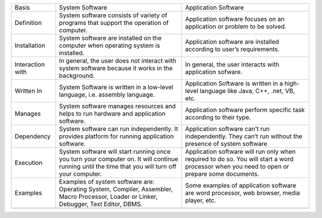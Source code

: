 +--------------------+----------------------------------------------------------------------------------------------------------------------------------------------------+-----------------------------------------------------------------------------------------------------------------------------------------------+
| Basis              | System Software                                                                                                                                    | Application Software                                                                                                                          |
+--------------------+----------------------------------------------------------------------------------------------------------------------------------------------------+-----------------------------------------------------------------------------------------------------------------------------------------------+
| Definition         | System software consists of variety of programs that support the operation of computer.                                                            | Application software focuses on an application or problem to be solved.                                                                       |
+--------------------+----------------------------------------------------------------------------------------------------------------------------------------------------+-----------------------------------------------------------------------------------------------------------------------------------------------+
| Installation       | System software are installed on the computer when operating system is installed.                                                                  | Application software are installed according to user’s requirements.                                                                          |
+--------------------+----------------------------------------------------------------------------------------------------------------------------------------------------+-----------------------------------------------------------------------------------------------------------------------------------------------+
| Interaction with   | In general, the user does not interact with system software because it works in the background.                                                    | In general, the user interacts with application sofware.                                                                                      |
+--------------------+----------------------------------------------------------------------------------------------------------------------------------------------------+-----------------------------------------------------------------------------------------------------------------------------------------------+
| Written In         | System Software is written in a low-level language, i.e. assembly language.                                                                        | Application Software is written in a high-level language like Java, C++, .net, VB, etc.                                                       |
+--------------------+----------------------------------------------------------------------------------------------------------------------------------------------------+-----------------------------------------------------------------------------------------------------------------------------------------------+
| Manages            | System software manages resources and helps to run hardware and application software.                                                              | Application software perform specific task according to their type.                                                                           |
+--------------------+----------------------------------------------------------------------------------------------------------------------------------------------------+-----------------------------------------------------------------------------------------------------------------------------------------------+
| Dependency         | System software can run independently. It provides platform for running application software.                                                      | Application software can’t run independently. They can’t run without the presence of system software                                          |
|                    |                                                                                                                                                    |                                                                                                                                               |
+--------------------+----------------------------------------------------------------------------------------------------------------------------------------------------+-----------------------------------------------------------------------------------------------------------------------------------------------+
| Execution          | System software will start running once you turn your computer on. It will continue running until the time that you will turn off your computer.   | Application software will run only when required to do so. You will start a word processor when you need to open or prepare some documents.   |
|                    |                                                                                                                                                    |                                                                                                                                               |
+--------------------+----------------------------------------------------------------------------------------------------------------------------------------------------+-----------------------------------------------------------------------------------------------------------------------------------------------+
| Examples           | Examples of system software are: Operating System, Compiler, Assembler, Macro Processor, Loader or Linker, Debugger, Text Editor, DBMS.            | Some examples of application software are word processor, web browser, media player, etc.                                                     |
|                    |                                                                                                                                                    |                                                                                                                                               |
+--------------------+----------------------------------------------------------------------------------------------------------------------------------------------------+-----------------------------------------------------------------------------------------------------------------------------------------------+
+--------------------+----------------------------------------------------------------------------------------------------------------------------------------------------+-----------------------------------------------------------------------------------------------------------------------------------------------+


